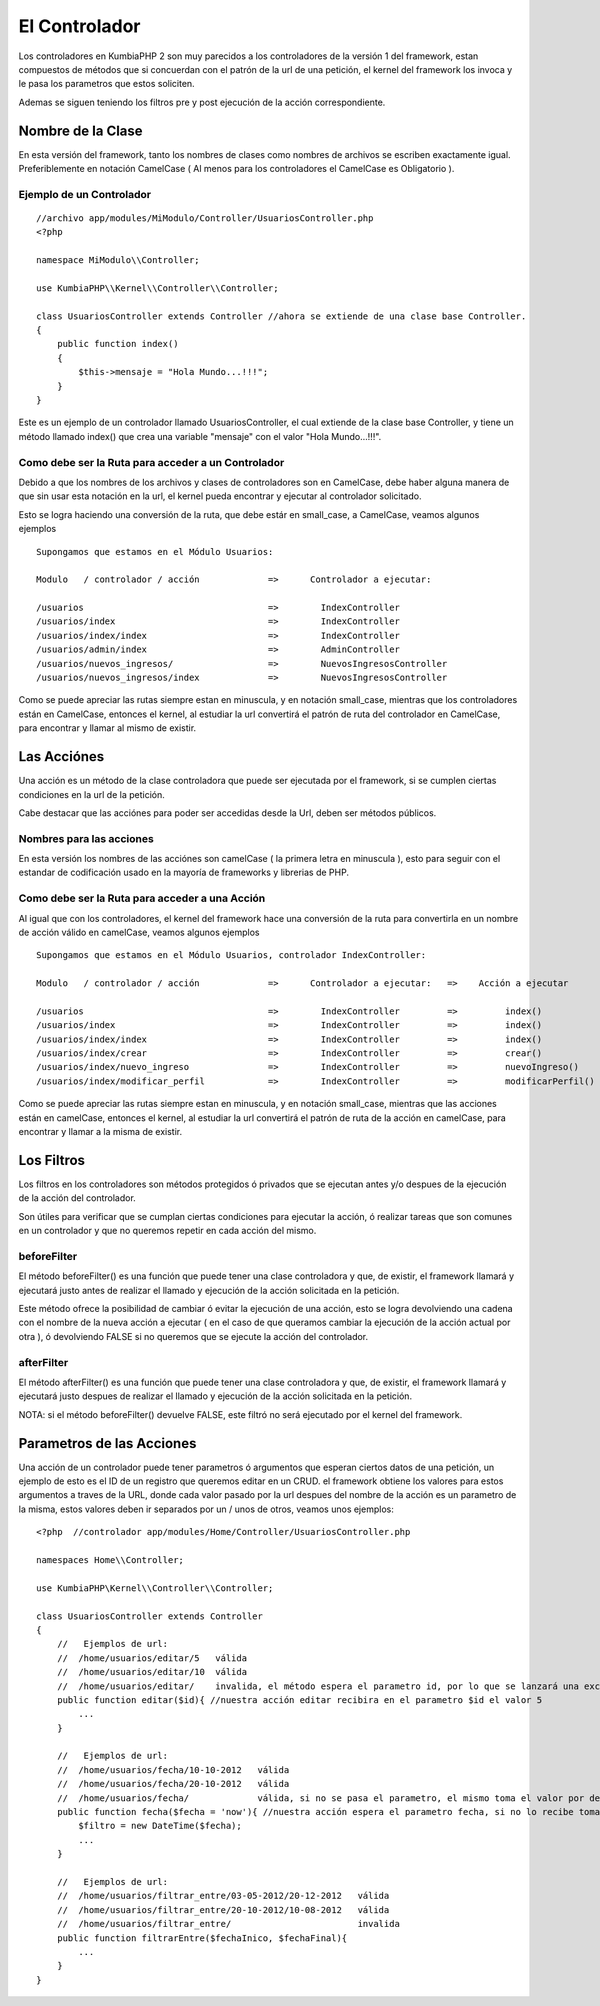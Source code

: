El Controlador
==============

Los controladores en KumbiaPHP 2 son muy parecidos a los controladores de la versión 1 del framework, estan compuestos de métodos que si concuerdan con el patrón de la url de una petición, el kernel del framework los invoca y le pasa los parametros que estos soliciten.

Ademas se siguen teniendo los filtros pre y post ejecución de la acción correspondiente.

Nombre de la Clase
------------------

En esta versión del framework, tanto los nombres de clases como nombres de archivos se escriben exactamente igual. Preferiblemente en notación CamelCase ( Al menos para los controladores el CamelCase es Obligatorio ).

Ejemplo de un Controlador
_________________________

::

    //archivo app/modules/MiModulo/Controller/UsuariosController.php
    <?php

    namespace MiModulo\\Controller;

    use KumbiaPHP\\Kernel\\Controller\\Controller;

    class UsuariosController extends Controller //ahora se extiende de una clase base Controller.
    {
        public function index()
        {
            $this->mensaje = "Hola Mundo...!!!";
        }
    }

Este es un ejemplo de un controlador llamado UsuariosController, el cual extiende de la clase base Controller, y tiene un método llamado index() que crea una variable "mensaje" con el valor "Hola Mundo...!!!".

Como debe ser la Ruta para acceder a un Controlador
___________________________________________________

Debido a que los nombres de los archivos y clases de controladores son en CamelCase, debe haber alguna manera de que sin usar esta notación en la url, el kernel pueda encontrar y ejecutar al controlador solicitado. 

Esto se logra haciendo una conversión de la ruta, que debe estár en small_case, a CamelCase, veamos algunos ejemplos

::

    Supongamos que estamos en el Módulo Usuarios:

    Modulo   / controlador / acción             =>      Controlador a ejecutar:

    /usuarios                                   =>        IndexController
    /usuarios/index                             =>        IndexController
    /usuarios/index/index                       =>        IndexController
    /usuarios/admin/index                       =>        AdminController
    /usuarios/nuevos_ingresos/                  =>        NuevosIngresosController
    /usuarios/nuevos_ingresos/index             =>        NuevosIngresosController

Como se puede apreciar las rutas siempre estan en minuscula, y en notación small_case, mientras que los controladores están en CamelCase, entonces el kernel, al estudiar la url convertirá el patrón de ruta del controlador en CamelCase, para encontrar y llamar al mismo de existir.

Las Acciónes
------------

Una acción es un método de la clase controladora que puede ser ejecutada por el framework, si se cumplen ciertas condiciones en la url de la petición.

Cabe destacar que las acciónes para poder ser accedidas desde la Url, deben ser métodos públicos.

Nombres para las acciones
_________________________

En esta versión los nombres de las acciónes son camelCase ( la primera letra en minuscula ), esto para seguir con el estandar de codificación usado en la mayoría de frameworks y librerias de PHP.

Como debe ser la Ruta para acceder a una Acción
___________________________________________________

Al igual que con los controladores, el kernel del framework hace una conversión de la ruta para convertirla en un nombre de acción válido en camelCase, veamos algunos ejemplos

::

    Supongamos que estamos en el Módulo Usuarios, controlador IndexController:

    Modulo   / controlador / acción             =>      Controlador a ejecutar:   =>    Acción a ejecutar

    /usuarios                                   =>        IndexController         =>         index()
    /usuarios/index                             =>        IndexController         =>         index()
    /usuarios/index/index                       =>        IndexController         =>         index()
    /usuarios/index/crear                       =>        IndexController         =>         crear()
    /usuarios/index/nuevo_ingreso               =>        IndexController         =>         nuevoIngreso()
    /usuarios/index/modificar_perfil            =>        IndexController         =>         modificarPerfil()

Como se puede apreciar las rutas siempre estan en minuscula, y en notación small_case, mientras que las acciones están en camelCase, entonces el kernel, al estudiar la url convertirá el patrón de ruta de la acción en camelCase, para encontrar y llamar a la misma de existir.

Los Filtros
-----------

Los filtros en los controladores son métodos protegidos ó privados que se ejecutan antes y/o despues de la ejecución de la acción del controlador.

Son útiles para verificar que se cumplan ciertas condiciones para ejecutar la acción, ó realizar tareas que son comunes en un controlador y que no queremos repetir en cada acción del mismo.

beforeFilter
____________

El método beforeFilter() es una función que puede tener una clase controladora y que, de existir, el framework llamará y ejecutará justo antes de realizar el llamado y ejecución de la acción solicitada en la petición.

Este método ofrece la posibilidad de cambiar ó evitar la ejecución de una acción, esto se logra devolviendo una cadena con el nombre de la nueva acción a ejecutar ( en el caso de que queramos cambiar la ejecución de la acción actual por otra ), ó devolviendo FALSE si no queremos que se ejecute la acción del controlador.

afterFilter
___________

El método afterFilter() es una función que puede tener una clase controladora y que, de existir, el framework llamará y ejecutará justo despues de realizar el llamado y ejecución de la acción solicitada en la petición.

NOTA: si el método beforeFilter() devuelve FALSE, este filtró no será ejecutado por el kernel del framework.

Parametros de las Acciones
--------------------------

Una acción de un controlador puede tener parametros ó argumentos que esperan ciertos datos de una petición, un ejemplo de esto es el ID de un registro que queremos editar en un CRUD. el framework obtiene los valores para estos argumentos a traves de la URL, donde cada valor pasado por la url despues del nombre de la acción es un parametro de la misma, estos valores deben ir separados por un / unos de otros, veamos unos ejemplos:

::

    <?php  //controlador app/modules/Home/Controller/UsuariosController.php

    namespaces Home\\Controller;

    use KumbiaPHP\Kernel\\Controller\\Controller;

    class UsuariosController extends Controller
    {
        //   Ejemplos de url:
        //  /home/usuarios/editar/5   válida
        //  /home/usuarios/editar/10  válida
        //  /home/usuarios/editar/    invalida, el método espera el parametro id, por lo que se lanzará una excepcion
        public function editar($id){ //nuestra acción editar recibira en el parametro $id el valor 5
            ...
        }

        //   Ejemplos de url:
        //  /home/usuarios/fecha/10-10-2012   válida
        //  /home/usuarios/fecha/20-10-2012   válida
        //  /home/usuarios/fecha/             válida, si no se pasa el parametro, el mismo toma el valor por defecto.
        public function fecha($fecha = 'now'){ //nuestra acción espera el parametro fecha, si no lo recibe toma "now"
            $filtro = new DateTime($fecha); 
            ...
        }

        //   Ejemplos de url:
        //  /home/usuarios/filtrar_entre/03-05-2012/20-12-2012   válida
        //  /home/usuarios/filtrar_entre/20-10-2012/10-08-2012   válida
        //  /home/usuarios/filtrar_entre/                        invalida
        public function filtrarEntre($fechaInico, $fechaFinal){
            ...
        }
    }
